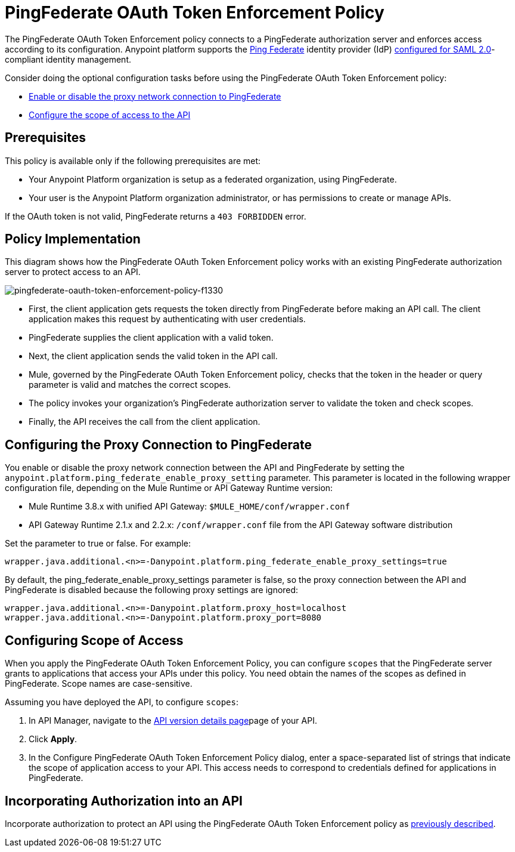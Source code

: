 = PingFederate OAuth Token Enforcement Policy
:keywords: pingfederate, oauth, api, credentials

The PingFederate OAuth Token Enforcement policy connects to a PingFederate authorization server and enforces access according to its configuration. Anypoint platform supports the link:https://www.pingidentity.com/en/products/pingfederate.html[Ping Federate] identity provider (IdP) link:/access-management/external-identity#instructions-for-saml-configuration[configured for SAML 2.0]-compliant identity management.

Consider doing the optional configuration tasks before using the PingFederate OAuth Token Enforcement policy:

* link:/api-manager/pingfederate-oauth-token-enforcement-policy#configuring-the-proxy-connection-to-pingfederate[Enable or disable the proxy network connection to PingFederate]
* link:/api-manager/pingfederate-oauth-token-enforcement-policy#configuring-scope-of-access[Configure the scope of access to the API]

== Prerequisites

This policy is available only if the following prerequisites are met:

* Your Anypoint Platform organization is setup as a federated organization, using PingFederate.
+
* Your user is the Anypoint Platform organization administrator, or has permissions to create or manage APIs.

If the OAuth token is not valid, PingFederate returns a `403 FORBIDDEN` error.

== Policy Implementation

This diagram shows how the PingFederate OAuth Token Enforcement policy works with an existing PingFederate authorization server to protect access to an API.

image::pingfederate-oauth-token-enforcement-policy-f1330.png[pingfederate-oauth-token-enforcement-policy-f1330]

* First, the client application gets requests the token directly from PingFederate before making an API call. The client application makes this request by authenticating with user credentials. 
* PingFederate supplies the client application with a valid token. 
* Next, the client application sends the valid token in the API call.
* Mule, governed by the PingFederate OAuth Token Enforcement policy, checks that the token in the header or query parameter is valid and matches the correct scopes. 
* The policy invokes your organization's PingFederate authorization server to validate the token and check scopes.
* Finally, the API receives the call from the client application.

== Configuring the Proxy Connection to PingFederate

You enable or disable the proxy network connection between the API and PingFederate by setting the `anypoint.platform.ping_federate_enable_proxy_setting` parameter. This parameter is located in the following wrapper configuration file, depending on the Mule Runtime or API Gateway Runtime version:

* Mule Runtime 3.8.x with unified API Gateway: `$MULE_HOME/conf/wrapper.conf`
* API Gateway Runtime 2.1.x and 2.2.x: `/conf/wrapper.conf` file from the API Gateway software distribution 

Set the parameter to true or false. For example:

`wrapper.java.additional.<n>=-Danypoint.platform.ping_federate_enable_proxy_settings=true`

By default, the ping_federate_enable_proxy_settings parameter is false, so the proxy connection between the API and PingFederate is disabled because the following proxy settings are ignored:

----
wrapper.java.additional.<n>=-Danypoint.platform.proxy_host=localhost
wrapper.java.additional.<n>=-Danypoint.platform.proxy_port=8080
----

== Configuring Scope of Access

When you apply the PingFederate OAuth Token Enforcement Policy, you can configure  `scopes` that the PingFederate server grants to applications that access your APIs under this policy. You need obtain the names of the scopes as defined in PingFederate. Scope names are case-sensitive.

Assuming you have deployed the API, to configure `scopes`:

. In API Manager, navigate to the link:/api-manager/tutorial-set-up-and-deploy-an-api-proxy[API version details page]page of your API.
. Click *Apply*.  
. In the Configure PingFederate OAuth Token Enforcement Policy dialog, enter a space-separated list of strings that indicate the scope of application access to your API. This access needs to correspond to credentials defined for applications in PingFederate.

== Incorporating Authorization into an API

Incorporate authorization to protect an API using the PingFederate OAuth Token Enforcement policy as link:/api-manager/openam-oauth-token-enforcement-policy#incorporating-authorization-into-an-api[previously described].
